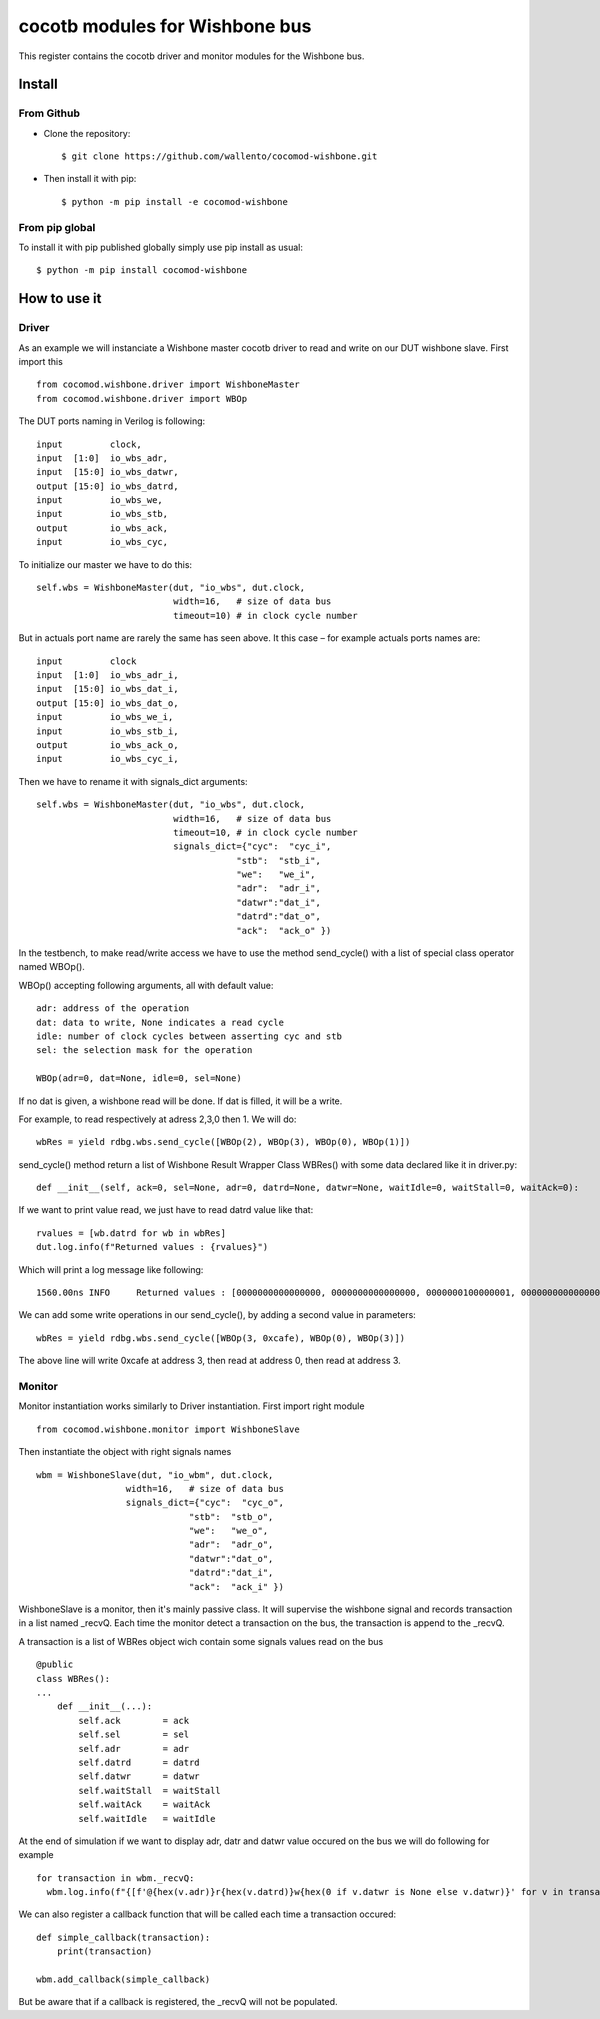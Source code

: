 cocotb modules for Wishbone bus
===============================

This register contains the cocotb driver and monitor modules for the
Wishbone bus.

Install
-------

From Github
^^^^^^^^^^^

* Clone the repository::

    $ git clone https://github.com/wallento/cocomod-wishbone.git

* Then install it with pip::

    $ python -m pip install -e cocomod-wishbone

From pip global
^^^^^^^^^^^^^^^

To install it with pip published globally simply use pip install as usual::

    $ python -m pip install cocomod-wishbone

How to use it
-------------

Driver
^^^^^^

As an example we will instanciate a Wishbone master cocotb driver to read and
write on our DUT wishbone slave.
First import this ::

  from cocomod.wishbone.driver import WishboneMaster
  from cocomod.wishbone.driver import WBOp

The DUT ports naming in Verilog is following::

  input         clock,
  input  [1:0]  io_wbs_adr,
  input  [15:0] io_wbs_datwr,
  output [15:0] io_wbs_datrd,
  input         io_wbs_we,
  input         io_wbs_stb,
  output        io_wbs_ack,
  input         io_wbs_cyc,

To initialize our master we have to do this::

  self.wbs = WishboneMaster(dut, "io_wbs", dut.clock,
                            width=16,   # size of data bus
                            timeout=10) # in clock cycle number


But in actuals port name are rarely the same has seen above. It this case – for
example actuals ports names are::

  input         clock
  input  [1:0]  io_wbs_adr_i,
  input  [15:0] io_wbs_dat_i,
  output [15:0] io_wbs_dat_o,
  input         io_wbs_we_i,
  input         io_wbs_stb_i,
  output        io_wbs_ack_o,
  input         io_wbs_cyc_i,

Then we have to rename it with signals_dict arguments::

  self.wbs = WishboneMaster(dut, "io_wbs", dut.clock,
                            width=16,   # size of data bus
                            timeout=10, # in clock cycle number
                            signals_dict={"cyc":  "cyc_i",
                                        "stb":  "stb_i",
                                        "we":   "we_i",
                                        "adr":  "adr_i",
                                        "datwr":"dat_i",
                                        "datrd":"dat_o",
                                        "ack":  "ack_o" })

In the testbench, to make read/write access we have to use the method
send_cycle() with a list of special class operator named WBOp().

WBOp() accepting following arguments, all with default value::

        adr: address of the operation
        dat: data to write, None indicates a read cycle
        idle: number of clock cycles between asserting cyc and stb
        sel: the selection mask for the operation

        WBOp(adr=0, dat=None, idle=0, sel=None)

If no dat is given, a wishbone read will be done. If dat is filled, it will be a
write.

For example, to read respectively at adress 2,3,0 then 1. We will do::

    wbRes = yield rdbg.wbs.send_cycle([WBOp(2), WBOp(3), WBOp(0), WBOp(1)])

send_cycle() method return a list of Wishbone Result Wrapper Class WBRes() with
some data declared like it in driver.py::

    def __init__(self, ack=0, sel=None, adr=0, datrd=None, datwr=None, waitIdle=0, waitStall=0, waitAck=0):

If we want to print value read, we just have to read datrd value like that::

    rvalues = [wb.datrd for wb in wbRes]
    dut.log.info(f"Returned values : {rvalues}")

Which will print a log message like following::

   1560.00ns INFO     Returned values : [0000000000000000, 0000000000000000, 0000000100000001, 0000000000000000]

We can add some write operations in our send_cycle(), by adding a second value
in parameters::

  wbRes = yield rdbg.wbs.send_cycle([WBOp(3, 0xcafe), WBOp(0), WBOp(3)])

The above line will write 0xcafe at address 3, then read at address 0, then read at
address 3.

Monitor
^^^^^^^

Monitor instantiation works similarly to Driver instantiation. First import
right module ::

  from cocomod.wishbone.monitor import WishboneSlave

Then instantiate the object with right signals names ::

  wbm = WishboneSlave(dut, "io_wbm", dut.clock,
                   width=16,   # size of data bus
                   signals_dict={"cyc":  "cyc_o",
                               "stb":  "stb_o",
                               "we":   "we_o",
                               "adr":  "adr_o",
                               "datwr":"dat_o",
                               "datrd":"dat_i",
                               "ack":  "ack_i" })

WishboneSlave is a monitor, then it's mainly passive class. It will supervise
the wishbone signal and records transaction in a list named _recvQ.
Each time the monitor detect a transaction on the bus, the transaction is append
to the _recvQ.

A transaction is a list of WBRes object wich contain some signals values read on
the bus ::

    @public
    class WBRes():
    ...
        def __init__(...):
            self.ack        = ack
            self.sel        = sel
            self.adr        = adr
            self.datrd      = datrd
            self.datwr      = datwr
            self.waitStall  = waitStall
            self.waitAck    = waitAck
            self.waitIdle   = waitIdle

At the end of simulation if we want to display adr, datr and datwr value
occured on the bus we will do following for example ::
    
      for transaction in wbm._recvQ:
        wbm.log.info(f"{[f'@{hex(v.adr)}r{hex(v.datrd)}w{hex(0 if v.datwr is None else v.datwr)}' for v in transaction]}")
    
We can also register a callback function that will be called each time a
transaction occured::

  def simple_callback(transaction):
      print(transaction)

  wbm.add_callback(simple_callback)

But be aware that if a callback is registered, the _recvQ will not be populated.
